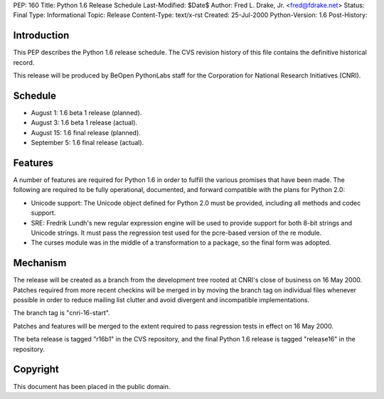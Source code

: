 PEP: 160
Title: Python 1.6 Release Schedule
Last-Modified: $Date$
Author: Fred L. Drake, Jr. <fred@fdrake.net>
Status: Final
Type: Informational
Topic: Release
Content-Type: text/x-rst
Created: 25-Jul-2000
Python-Version: 1.6
Post-History:


Introduction
============

This PEP describes the Python 1.6 release schedule.  The CVS
revision history of this file contains the definitive historical
record.

This release will be produced by BeOpen PythonLabs staff for the
Corporation for National Research Initiatives (CNRI).


Schedule
========

* August 1: 1.6 beta 1 release (planned).
* August 3: 1.6 beta 1 release (actual).
* August 15: 1.6 final release (planned).
* September 5: 1.6 final release (actual).


Features
========

A number of features are required for Python 1.6 in order to
fulfill the various promises that have been made.  The following
are required to be fully operational, documented, and forward
compatible with the plans for Python 2.0:

* Unicode support: The Unicode object defined for Python 2.0 must be provided,
  including all methods and codec support.

* SRE: Fredrik Lundh's new regular expression engine will be used
  to provide support for both 8-bit strings and Unicode strings. It must pass
  the regression test used for the pcre-based version of the re module.

* The curses module was in the middle of a transformation to a package, so the
  final form was adopted.


Mechanism
=========

The release will be created as a branch from the development tree
rooted at CNRI's close of business on 16 May 2000.  Patches
required from more recent checkins will be merged in by moving the
branch tag on individual files whenever possible in order to
reduce mailing list clutter and avoid divergent and incompatible
implementations.

The branch tag is "cnri-16-start".

Patches and features will be merged to the extent required to pass
regression tests in effect on 16 May 2000.

The beta release is tagged "r16b1" in the CVS repository, and the
final Python 1.6 release is tagged "release16" in the repository.


Copyright
=========

This document has been placed in the public domain.
